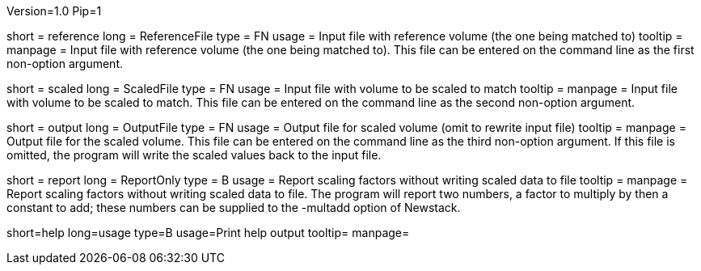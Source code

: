 Version=1.0
Pip=1

[Field = ReferenceFile]
short = reference
long = ReferenceFile
type = FN
usage = Input file with reference volume (the one being matched to)
tooltip =
manpage = Input file with reference volume (the one being matched to).  This
file can be entered on the command line as the first non-option argument.  

[Field = ScaledFile]
short = scaled
long = ScaledFile
type = FN
usage = Input file with volume to be scaled to match
tooltip =
manpage = Input file with volume to be scaled to match.  This
file can be entered on the command line as the second non-option argument. 

[Field = OutputFile]
short = output
long = OutputFile
type = FN
usage = Output file for scaled volume (omit to rewrite input file)
tooltip =
manpage = Output file for the scaled volume.  This
file can be entered on the command line as the third non-option argument. 
If this file is omitted, the
program will write the scaled values back to the input file.

[Field = ReportOnly]
short = report
long = ReportOnly
type = B
usage = Report scaling factors without writing scaled data to file
tooltip =
manpage = Report scaling factors without writing scaled data to file.  The
program will report two numbers, a factor to multiply by then a constant to
add; these numbers can be supplied to the -multadd option of Newstack.

[Field = usage]
short=help
long=usage
type=B
usage=Print help output
tooltip=
manpage=
